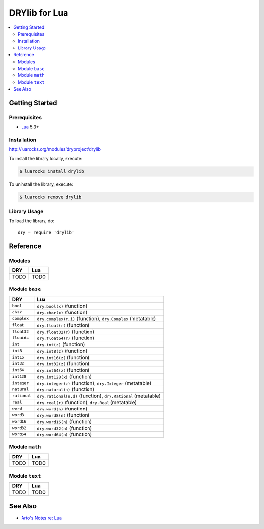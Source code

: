 .. index:: pair: Lua; language
.. highlight:: lua

**************
DRYlib for Lua
**************

.. contents::
   :local:
   :backlinks: entry
   :depth: 2

Getting Started
===============

Prerequisites
-------------

- `Lua <https://en.wikipedia.org/wiki/Lua_(programming_language)>`__
  5.3+

Installation
------------

http://luarocks.org/modules/dryproject/drylib

To install the library locally, execute:

.. code-block:: bash

   $ luarocks install drylib

To uninstall the library, execute:

.. code-block:: bash

   $ luarocks remove drylib

Library Usage
-------------

To load the library, do::

   dry = require 'drylib'

Reference
=========

Modules
-------

======================================= ========================================
DRY                                     Lua
======================================= ========================================
TODO                                    TODO
======================================= ========================================

Module ``base``
---------------

======================================= ========================================
DRY                                     Lua
======================================= ========================================
``bool``                                ``dry.bool(x)`` (function)
``char``                                ``dry.char(c)`` (function)
``complex``                             ``dry.complex(r,i)`` (function), ``dry.Complex`` (metatable)
``float``                               ``dry.float(r)`` (function)
``float32``                             ``dry.float32(r)`` (function)
``float64``                             ``dry.float64(r)`` (function)
``int``                                 ``dry.int(z)`` (function)
``int8``                                ``dry.int8(z)`` (function)
``int16``                               ``dry.int16(z)`` (function)
``int32``                               ``dry.int32(z)`` (function)
``int64``                               ``dry.int64(z)`` (function)
``int128``                              ``dry.int128(x)`` (function)
``integer``                             ``dry.integer(z)`` (function), ``dry.Integer`` (metatable)
``natural``                             ``dry.natural(n)`` (function)
``rational``                            ``dry.rational(n,d)`` (function), ``dry.Rational`` (metatable)
``real``                                ``dry.real(r)`` (function), ``dry.Real`` (metatable)
``word``                                ``dry.word(n)`` (function)
``word8``                               ``dry.word8(n)`` (function)
``word16``                              ``dry.word16(n)`` (function)
``word32``                              ``dry.word32(n)`` (function)
``word64``                              ``dry.word64(n)`` (function)
======================================= ========================================

Module ``math``
---------------

======================================= ========================================
DRY                                     Lua
======================================= ========================================
TODO                                    TODO
======================================= ========================================

Module ``text``
---------------

======================================= ========================================
DRY                                     Lua
======================================= ========================================
TODO                                    TODO
======================================= ========================================

See Also
========

- `Arto's Notes re: Lua <http://ar.to/notes/lua>`__
